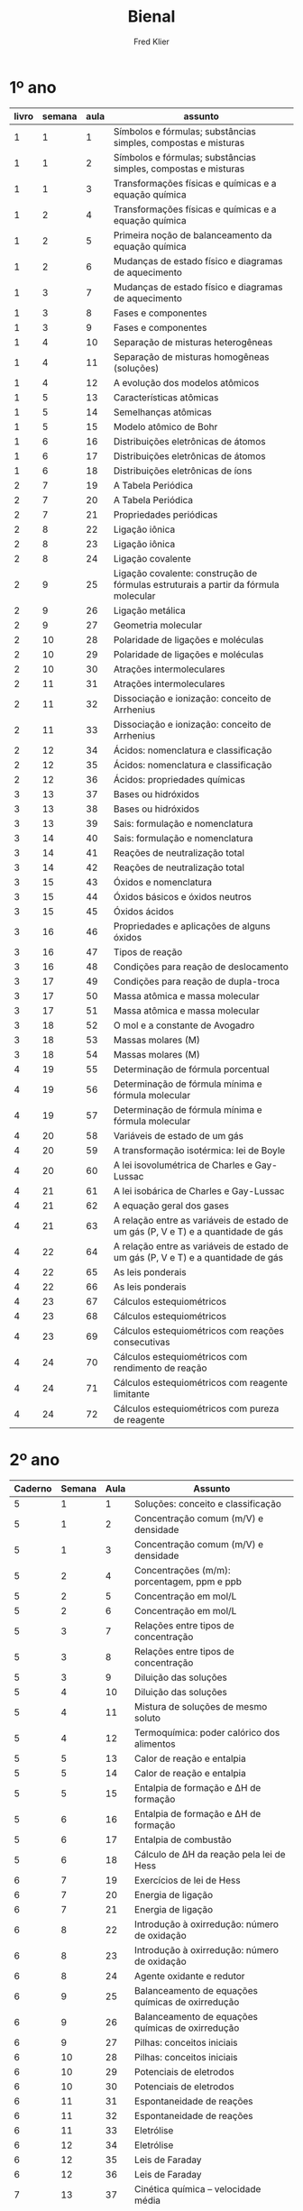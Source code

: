 #+TITLE: Bienal
#+Author: Fred Klier

* 1º ano

|-------+--------+------+-------------------------------------------------------------------------------------|
| livro | semana | aula | assunto                                                                             |
|-------+--------+------+-------------------------------------------------------------------------------------|
|     1 |      1 |    1 | Símbolos e fórmulas; substâncias simples, compostas e misturas                      |
|     1 |      1 |    2 | Símbolos e fórmulas; substâncias simples, compostas e misturas                      |
|     1 |      1 |    3 | Transformações físicas e químicas e a equação química                               |
|     1 |      2 |    4 | Transformações físicas e químicas e a equação química                               |
|     1 |      2 |    5 | Primeira noção de balanceamento da equação química                                  |
|     1 |      2 |    6 | Mudanças de estado físico e diagramas de aquecimento                                |
|     1 |      3 |    7 | Mudanças de estado físico e diagramas de aquecimento                                |
|     1 |      3 |    8 | Fases e componentes                                                                 |
|     1 |      3 |    9 | Fases e componentes                                                                 |
|     1 |      4 |   10 | Separação de misturas heterogêneas                                                  |
|     1 |      4 |   11 | Separação de misturas homogêneas (soluções)                                         |
|     1 |      4 |   12 | A evolução dos modelos atômicos                                                     |
|     1 |      5 |   13 | Características atômicas                                                            |
|     1 |      5 |   14 | Semelhanças atômicas                                                                |
|     1 |      5 |   15 | Modelo atômico de Bohr                                                              |
|     1 |      6 |   16 | Distribuições eletrônicas de átomos                                                 |
|     1 |      6 |   17 | Distribuições eletrônicas de átomos                                                 |
|     1 |      6 |   18 | Distribuições eletrônicas de íons                                                   |
|     2 |      7 |   19 | A Tabela Periódica                                                                  |
|     2 |      7 |   20 | A Tabela Periódica                                                                  |
|     2 |      7 |   21 | Propriedades periódicas                                                             |
|     2 |      8 |   22 | Ligação iônica                                                                      |
|     2 |      8 |   23 | Ligação iônica                                                                      |
|     2 |      8 |   24 | Ligação covalente                                                                   |
|     2 |      9 |   25 | Ligação covalente: construção de fórmulas estruturais a partir da fórmula molecular |
|     2 |      9 |   26 | Ligação metálica                                                                    |
|     2 |      9 |   27 | Geometria molecular                                                                 |
|     2 |     10 |   28 | Polaridade de ligações e moléculas                                                  |
|     2 |     10 |   29 | Polaridade de ligações e moléculas                                                  |
|     2 |     10 |   30 | Atrações intermoleculares                                                           |
|     2 |     11 |   31 | Atrações intermoleculares                                                           |
|     2 |     11 |   32 | Dissociação e ionização: conceito de Arrhenius                                      |
|     2 |     11 |   33 | Dissociação e ionização: conceito de Arrhenius                                      |
|     2 |     12 |   34 | Ácidos: nomenclatura e classificação                                                |
|     2 |     12 |   35 | Ácidos: nomenclatura e classificação                                                |
|     2 |     12 |   36 | Ácidos: propriedades químicas                                                       |
|     3 |     13 |   37 | Bases ou hidróxidos                                                                 |
|     3 |     13 |   38 | Bases ou hidróxidos                                                                 |
|     3 |     13 |   39 | Sais: formulação e nomenclatura                                                     |
|     3 |     14 |   40 | Sais: formulação e nomenclatura                                                     |
|     3 |     14 |   41 | Reações de neutralização total                                                      |
|     3 |     14 |   42 | Reações de neutralização total                                                      |
|     3 |     15 |   43 | Óxidos e nomenclatura                                                               |
|     3 |     15 |   44 | Óxidos básicos e óxidos neutros                                                     |
|     3 |     15 |   45 | Óxidos ácidos                                                                       |
|     3 |     16 |   46 | Propriedades e aplicações de alguns óxidos                                          |
|     3 |     16 |   47 | Tipos de reação                                                                     |
|     3 |     16 |   48 | Condições para reação de deslocamento                                               |
|     3 |     17 |   49 | Condições para reação de dupla-troca                                                |
|     3 |     17 |   50 | Massa atômica e massa molecular                                                     |
|     3 |     17 |   51 | Massa atômica e massa molecular                                                     |
|     3 |     18 |   52 | O mol e a constante de Avogadro                                                     |
|     3 |     18 |   53 | Massas molares (M)                                                                  |
|     3 |     18 |   54 | Massas molares (M)                                                                  |
|     4 |     19 |   55 | Determinação de fórmula porcentual                                                  |
|     4 |     19 |   56 | Determinação de fórmula mínima e fórmula molecular                                  |
|     4 |     19 |   57 | Determinação de fórmula mínima e fórmula molecular                                  |
|     4 |     20 |   58 | Variáveis de estado de um gás                                                       |
|     4 |     20 |   59 | A transformação isotérmica: lei de Boyle                                            |
|     4 |     20 |   60 | A lei isovolumétrica de Charles e Gay-Lussac                                        |
|     4 |     21 |   61 | A lei isobárica de Charles e Gay-Lussac                                             |
|     4 |     21 |   62 | A equação geral dos gases                                                           |
|     4 |     21 |   63 | A relação entre as variáveis de estado de um gás (P, V e T) e a quantidade de gás   |
|     4 |     22 |   64 | A relação entre as variáveis de estado de um gás (P, V e T) e a quantidade de gás   |
|     4 |     22 |   65 | As leis ponderais                                                                   |
|     4 |     22 |   66 | As leis ponderais                                                                   |
|     4 |     23 |   67 | Cálculos estequiométricos                                                           |
|     4 |     23 |   68 | Cálculos estequiométricos                                                           |
|     4 |     23 |   69 | Cálculos estequiométricos com reações consecutivas                                  |
|     4 |     24 |   70 | Cálculos estequiométricos com rendimento de reação                                  |
|     4 |     24 |   71 | Cálculos estequiométricos com reagente limitante                                    |
|     4 |     24 |   72 | Cálculos estequiométricos com pureza de reagente                                    |
|-------+--------+------+-------------------------------------------------------------------------------------|


* 2º ano

|---------+--------+------+---------------------------------------------------|
| Caderno | Semana | Aula | Assunto                                           |
|---------+--------+------+---------------------------------------------------|
|       5 |      1 |    1 | Soluções: conceito e classificação                |
|       5 |      1 |    2 | Concentração comum (m/V) e densidade              |
|       5 |      1 |    3 | Concentração comum (m/V) e densidade              |
|       5 |      2 |    4 | Concentrações (m/m): porcentagem, ppm e ppb       |
|       5 |      2 |    5 | Concentração em mol/L                             |
|       5 |      2 |    6 | Concentração em mol/L                             |
|       5 |      3 |    7 | Relações entre tipos de concentração              |
|       5 |      3 |    8 | Relações entre tipos de concentração              |
|       5 |      3 |    9 | Diluição das soluções                             |
|       5 |      4 |   10 | Diluição das soluções                             |
|       5 |      4 |   11 | Mistura de soluções de mesmo soluto               |
|       5 |      4 |   12 | Termoquímica: poder calórico dos alimentos        |
|       5 |      5 |   13 | Calor de reação e entalpia                        |
|       5 |      5 |   14 | Calor de reação e entalpia                        |
|       5 |      5 |   15 | Entalpia de formação e ΔH de formação             |
|       5 |      6 |   16 | Entalpia de formação e ΔH de formação             |
|       5 |      6 |   17 | Entalpia de combustão                             |
|       5 |      6 |   18 | Cálculo de ΔH da reação pela lei de Hess          |
|       6 |      7 |   19 | Exercícios de lei de Hess                         |
|       6 |      7 |   20 | Energia de ligação                                |
|       6 |      7 |   21 | Energia de ligação                                |
|       6 |      8 |   22 | Introdução à oxirredução: número de oxidação      |
|       6 |      8 |   23 | Introdução à oxirredução: número de oxidação      |
|       6 |      8 |   24 | Agente oxidante e redutor                         |
|       6 |      9 |   25 | Balanceamento de equações químicas de oxirredução |
|       6 |      9 |   26 | Balanceamento de equações químicas de oxirredução |
|       6 |      9 |   27 | Pilhas: conceitos iniciais                        |
|       6 |     10 |   28 | Pilhas: conceitos iniciais                        |
|       6 |     10 |   29 | Potenciais de eletrodos                           |
|       6 |     10 |   30 | Potenciais de eletrodos                           |
|       6 |     11 |   31 | Espontaneidade de reações                         |
|       6 |     11 |   32 | Espontaneidade de reações                         |
|       6 |     11 |   33 | Eletrólise                                        |
|       6 |     12 |   34 | Eletrólise                                        |
|       6 |     12 |   35 | Leis de Faraday                                   |
|       6 |     12 |   36 | Leis de Faraday                                   |
|       7 |     13 |   37 | Cinética química – velocidade média               |
|       7 |     13 |   38 | Cinética química – velocidade média               |
|       7 |     13 |   39 | Energia de ativação                               |
|       7 |     14 |   40 | Fatores que influem na rapidez da reação          |
|       7 |     14 |   41 | Fatores que influem na rapidez da reação          |
|       7 |     14 |   42 | Lei da velocidade                                 |
|       7 |     15 |   43 | Lei da velocidade                                 |
|       7 |     15 |   44 | Equilíbrio químico – Introdução                   |
|       7 |     15 |   45 | Equilíbrio químico – A constante de equilíbrio    |
|       7 |     16 |   46 | Equilíbrio químico – A constante de equilíbrio    |
|       7 |     16 |   47 | Equilíbrios heterogêneos – Kp                     |
|       7 |     16 |   48 | Equilíbrios heterogêneos – Kp                     |
|       7 |     17 |   49 | Deslocamento de equilíbrio                        |
|       7 |     17 |   50 | Deslocamento de equilíbrio                        |
|       7 |     17 |   51 | Lei da diluição de Ostwald                        |
|       7 |     18 |   52 | Lei da diluição de Ostwald                        |
|       7 |     18 |   53 | Produto iônico da água                            |
|       7 |     18 |   54 | pH e pOH – Introdução                             |
|       8 |     19 |   55 | pH e pOH                                          |
|       8 |     19 |   56 | pH e pOH                                          |
|       8 |     19 |   57 | Introdução à Química Orgânica                     |
|       8 |     20 |   58 | Introdução à Química Orgânica                     |
|       8 |     20 |   59 | Petróleo e combustão                              |
|       8 |     20 |   60 | Nomenclatura de hidrocarbonetos                   |
|       8 |     21 |   61 | Nomenclatura de hidrocarbonetos                   |
|       8 |     21 |   62 | Nomenclatura básica de alguns compostos orgânicos |
|       8 |     21 |   63 | Grupos orgânicos substituintes                    |
|       8 |     22 |   64 | Nomenclatura de hidrocarbonetos ramificados       |
|       8 |     22 |   65 | Nomenclatura de hidrocarbonetos ramificados       |
|       8 |     22 |   66 | Álcoois, aldeídos e cetonas                       |
|       8 |     23 |   67 | Ácidos, ésteres, éteres e aminas                  |
|       8 |     23 |   68 | Ácidos, ésteres, éteres e aminas                  |
|       8 |     23 |   69 | Sinopse das funções orgânicas                     |
|       8 |     24 |   70 | Isomeria constitucional (plana)                   |
|       8 |     24 |   71 | Isomeria geométrica (cis-trans)                   |
|       8 |     24 |   72 | Isomeria óptica                                   |
|---------+--------+------+---------------------------------------------------|

